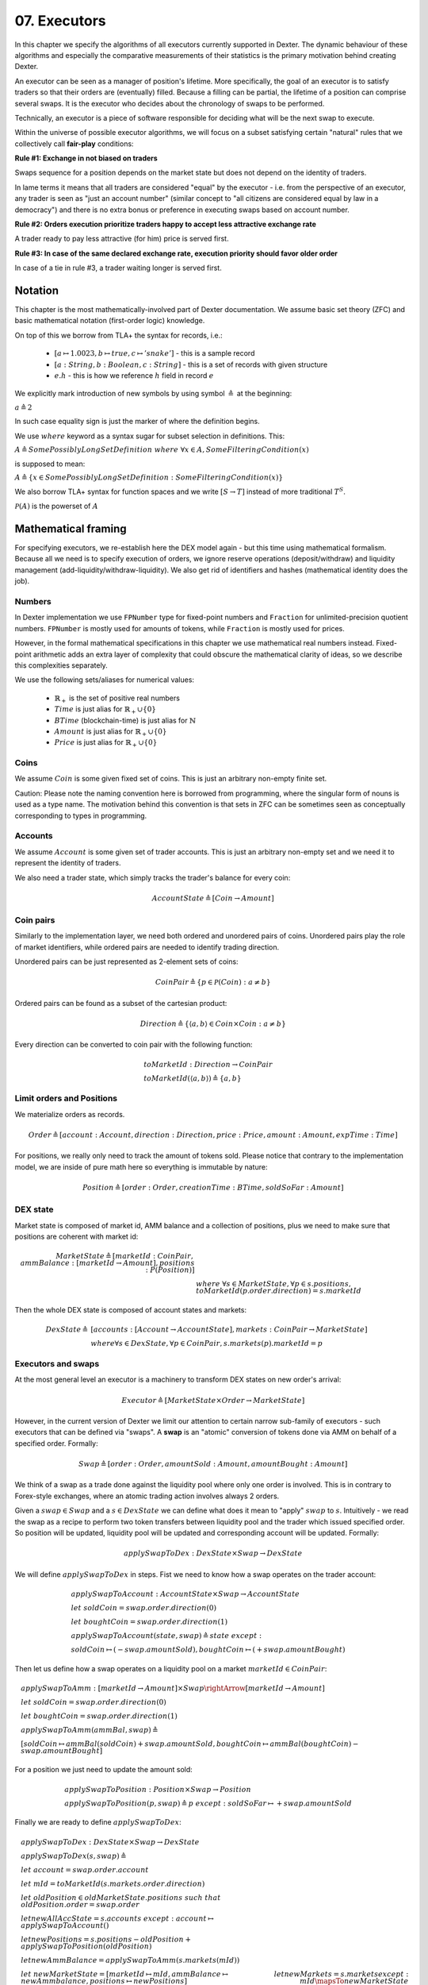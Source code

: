 07. Executors
=============

In this chapter we specify the algorithms of all executors currently supported in Dexter. The dynamic behaviour of these
algorithms and especially the comparative measurements of their statistics is the primary motivation behind creating
Dexter.

An executor can be seen as a manager of position's lifetime. More specifically, the goal of an executor is to
satisfy traders so that their orders are (eventually) filled. Because a filling can be partial, the lifetime of a position
can comprise several swaps. It is the executor who decides about the chronology of swaps to be performed.

Technically, an executor is a piece of software responsible for deciding what will be the next swap to execute.

Within the universe of possible executor algorithms, we will focus on a subset satisfying certain "natural" rules
that we collectively call **fair-play** conditions:

**Rule #1: Exchange in not biased on traders**

Swaps sequence for a position depends on the market state but does not depend on the identity of traders.

In lame terms it means that all traders are considered "equal" by the executor - i.e. from the perspective of an executor,
any trader is seen as "just an account number" (similar concept to "all citizens are considered equal by law in a democracy")
and there is no extra bonus or preference in executing swaps based on account number.

**Rule #2: Orders execution prioritize traders happy to accept less attractive exchange rate**

A trader ready to pay less attractive (for him) price is served first.

**Rule #3: In case of the same declared exchange rate, execution priority should favor older order**

In case of a tie in rule #3, a trader waiting longer is served first.

Notation
--------

This chapter is the most mathematically-involved part of Dexter documentation. We assume basic set theory (ZFC)
and basic mathematical notation (first-order logic) knowledge.

On top of this we borrow from TLA+ the syntax for records, i.e.:

 - :math:`[a \mapsto 1.0023, b \mapsto true, c \mapsto 'snake']` - this is a sample record
 - :math:`[a: String, b: Boolean, c: String]` - this is a set of records with given structure
 - :math:`e.h` - this is how we reference :math:`h` field in record :math:`e`

We explicitly mark introduction of new symbols by using symbol :math:`\triangleq` at the beginning:

:math:`a \triangleq 2`

In such case equality sign is just the marker of where the definition begins.

We use :math:`where` keyword as a syntax sugar for subset selection in definitions. This:

:math:`A \triangleq SomePossiblyLongSetDefinition \ where \ \forall{x \in A}, SomeFilteringCondition(x)`

is supposed to mean:

:math:`A \triangleq \{x \in SomePossiblyLongSetDefinition: SomeFilteringCondition(x)\}`

We also borrow TLA+ syntax for function spaces and we write :math:`[S \rightarrow T]` instead of more traditional
:math:`T^S`.

:math:`\mathcal{P}(A)` is the powerset of :math:`A`

Mathematical framing
--------------------

For specifying executors, we re-establish here the DEX model again - but this time using mathematical formalism. Because
all we need is to specify execution of orders, we ignore reserve operations (deposit/withdraw) and liquidity management
(add-liquidity/withdraw-liquidity). We also get rid of identifiers and hashes (mathematical identity does the job).

Numbers
^^^^^^^

In Dexter implementation we use ``FPNumber`` type for fixed-point numbers and ``Fraction`` for unlimited-precision
quotient numbers. ``FPNumber`` is mostly used for amounts of tokens, while ``Fraction`` is mostly used for prices.

However, in the formal mathematical specifications in this chapter we use mathematical real numbers instead.
Fixed-point arithmetic adds an extra layer of complexity that could obscure the mathematical clarity of ideas, so we
describe this complexities separately.

We use the following sets/aliases for numerical values:

 - :math:`\mathbb{R}_+` is the set of positive real numbers
 - :math:`Time` is just alias for :math:`\mathbb{R}_+ \cup \{ 0 \}`
 - :math:`BTime` (blockchain-time) is just alias for :math:`\mathbb{N}`
 - :math:`Amount` is just alias for :math:`\mathbb{R}_+ \cup \{ 0 \}`
 - :math:`Price` is just alias for :math:`\mathbb{R}_+ \cup \{ 0 \}`

Coins
^^^^^

We assume :math:`Coin` is some given fixed set of coins. This is just an arbitrary non-empty finite set.

Caution: Please note the naming convention here is borrowed from programming, where the singular form of nouns is used
as a type name. The motivation behind this convention is that sets in ZFC can be sometimes seen as conceptually
corresponding to types in programming.

Accounts
^^^^^^^^

We assume :math:`Account` is some given set of trader accounts. This is just an arbitrary non-empty set and we need it to
represent the identity of traders.

We also need a trader state, which simply tracks the trader's balance for every coin:

.. math::

    AccountState \triangleq [Coin \rightarrow Amount]

Coin pairs
^^^^^^^^^^

Similarly to the implementation layer, we need both ordered and unordered pairs of coins. Unordered pairs play the role
of market identifiers, while ordered pairs are needed to identify trading direction.

Unordered pairs can be just represented as 2-element sets of coins:

.. math::

    CoinPair \triangleq \{p \in \mathcal{P}(Coin): a \neq b \}

Ordered pairs can be found as a subset of the cartesian product:

.. math::

    Direction \triangleq \{ \langle a,b \rangle \in Coin \times Coin: a \neq b \}

Every direction can be converted to coin pair with the following function:

.. math::

    &toMarketId: Direction \rightarrow CoinPair \\
    &toMarketId(\langle a,b \rangle) \triangleq \{ a,b \}

Limit orders and Positions
^^^^^^^^^^^^^^^^^^^^^^^^^^

We materialize orders as records.

.. math::

    Order \triangleq [account: Account, direction: Direction, price: Price, amount: Amount, expTime: Time]

For positions, we really only need to track the amount of tokens sold. Please notice that contrary to the implementation
model, we are inside of pure math here so everything is immutable by nature:

.. math::

    Position \triangleq [order: Order, creationTime: BTime, soldSoFar: Amount]

DEX state
^^^^^^^^^

Market state is composed of market id, AMM balance and a collection of positions, plus we need to make sure that
positions are coherent with market id:

.. math::

  MarketState \triangleq [marketId: CoinPair, ammBalance: [marketId \rightarrow Amount], positions: P(Position)] \\
  & \ \ \ \ where \  \forall{s \in MarketState}, \forall{p \in s.positions}, toMarketId(p.order.direction) = s.marketId

Then the whole DEX state is composed of account states and markets:

.. math::

  DexState \triangleq &[accounts: [Account \rightarrow AccountState], markets: CoinPair \rightarrow MarketState] \\
  &where \forall{s \in DexState}, \forall{p \in CoinPair}, s.markets(p).marketId = p

Executors and swaps
^^^^^^^^^^^^^^^^^^^

At the most general level an executor is a machinery to transform DEX states on new order's arrival:

.. math::

    Executor \triangleq [MarketState \times Order \rightarrow MarketState]

However, in the current version of Dexter we limit our attention to certain narrow sub-family of executors - such
executors that can be defined via "swaps". A **swap** is an "atomic" conversion of tokens done via AMM on behalf of
a specified order. Formally:

.. math::

    Swap \triangleq [order: Order, amountSold: Amount, amountBought: Amount]

We think of a swap as a trade done against the liquidity pool where only one order is involved. This is in contrary to
Forex-style exchanges, where an atomic trading action involves always 2 orders.

Given a :math:`swap \in Swap` and a :math:`s \in DexState` we can define what does it mean to "apply" :math:`swap`
to :math:`s`. Intuitively - we read the swap as a recipe to perform two token transfers between
liquidity pool and the trader which issued specified order. So position will be updated, liquidity pool will be updated
and corresponding account will be updated. Formally:

.. math::

    applySwapToDex: DexState \times Swap \rightarrow DexState

We will define :math:`applySwapToDex` in steps. Fist we need to know how a swap operates on the trader account:

.. math::

    &applySwapToAccount: AccountState \times Swap \rightarrow AccountState \\
    &let \ soldCoin = swap.order.direction(0) \\
    &let \ boughtCoin = swap.order.direction(1) \\
    &applySwapToAccount(state, swap) \triangleq state \ except: \\
    & \ \ \ \ soldCoin \mapsto (@ - swap.amountSold), boughtCoin \mapsto (@ + swap.amountBought)

Then let us define how a swap operates on a liquidity pool on a market :math:`marketId \in CoinPair`:

.. math::

    &applySwapToAmm: [marketId \rightarrow Amount] \times Swap \rightArrow [marketId \rightarrow Amount] \\
    &let \ soldCoin = swap.order.direction(0) \\
    &let \ boughtCoin = swap.order.direction(1) \\
    &applySwapToAmm(ammBal, swap) \triangleq \\
    & \ \ \ \ [soldCoin \mapsto ammBal(soldCoin) + swap.amountSold, boughtCoin \mapsto ammBal(boughtCoin) - swap.amountBought]

For a position we just need to update the amount sold:

.. math::

    &applySwapToPosition: Position \times Swap \rightarrow Position \\
    &applySwapToPosition(p, swap) \triangleq p \ except: soldSoFar \mapsto @ + swap.amountSold

Finally we are ready to define :math:`applySwapToDex`:

.. math::

    &applySwapToDex: DexState \times Swap \rightarrow DexState \\
    &applySwapToDex(s, swap) \triangleq \\
    & \ \ \ \ let \ account = swap.order.account \\
    & \ \ \ \ let \ mId = toMarketId(s.markets.order.direction) \\
    & \ \ \ \ let \ oldPosition \in oldMarketState.positions \ such \ that \ oldPosition.order = swap.order \\
    & \ \ \ \ let newAllAccState = s.accounts \ except: account \mapsto applySwapToAccount(@) \\
    & \ \ \ \ let newPositions = s.positions - oldPosition + applySwapToPosition(oldPosition) \\
    & \ \ \ \ let newAmmBalance = applySwapToAmm(s.markets(mId)) \\
    & \ \ \ \ let \ newMarketState = [marketId \mapsto mId, ammBalance \mapsto newAmmbalance, positions \mapsto newPositions]
    & \ \ \ \ let newMarkets = s.markets except: mId \mapsTo newMarketState \\
    & \ \ \ \ [accounts \mapsto newAllAccState, markets \mapsto newMarkets]

---------------------------------------------------------------------

where the function operates as follows:

.. math::

    &apply(s, swap) \triangleq [accounts \mapsto newAllAccountsState, markets \mapsto newMarketsState] \ where: \\
    &let \ account = swap.order.account \\
    &let \ soldCoin = swap.order.direction(0) \\
    &let \ boughtCoin = swap.order.direction(1) \\
    &let \ newAccState = accounts(account) \ except:
    &    soldCoin \mapsto (@ - swap.amountSold), boughtCoin \mapsto (@ + swap.amountBought) \\
    &let \ newAllAccountsState = s.accounts \ except: \ account \mapsto newAccState \\
    &let \ mId = toMarketId(s.markets.order.direction) \\
    &let \ oldMarketState = s.markets(mId) \\
    &let \ oldAmmBalance = oldMarketState.ammBalance \\
    &let \ oldPosition \in oldMarketState.positions \ such \ that \ oldPosition.order = swap.order \\
    &let \ newPosition = oldPosition \ except: \ soldSoFar \mapsto @ + swap.amountSold \\
    &let \ newPositions = oldMarketState.positions - oldPosition + newPosition \\

    &let \ newAmmBalance = [ \\
    &   soldCoin \mapsto oldAmmBalance(soldCoin) + swap.amountSold, \\
    &   boughtCoin \mapsto oldAmmBalance(boughtCoin) - swap.amountBought] \\
    &let \ newMarketState = [markerId \mapsto mId, ammBalance \mapsto newAmmbalance, positions \mapsto newPositions]

Swap-based executor is defined by providing a sequence of swaps upon new order's arrival:

.. math::

    SwapBasedExecutor \triangleq [MarketState \times Order \rightarrow MarketState]


:math:`Swap = []`

Executor
^^^^^^^^

Now we are reade to express the concept of an executor. this is just any recipe for evolving DEX state after a new order
arrived:

:math:`Executor = \{ex \in [MarketState \times Order \rightarrow MarketState]\}`

Fair-play conditions
^^^^^^^^^^^^^^^^^^^^

As an example of th formal setup, we will formalize the fair-play conditions introduced in the beginning of this chapter.

Let :math:`ex \ Executor` be the executor in question.

**Rule #1**

.. math::

  \forall{p \in Perm(Account)}{}




----

Let :math:`A` and :math:`B` be coins on the market under consideration. Let :math:`a` and :math:`b` be the corresponding
balances of the liquidity pool. We can write this state concisely as:

.. math::

 <a:A, b:B>

We consider an order :math:`p` with direction :math:`B \rigtharrow A`, i.e. the trader wants to sell some amount
of tokens :math:`B` and receive corresponding amount of :math:`A`. Let :math:`amount` be the amount of :math:`B` tokens
declared in :math:`p`.

We will consider execution of a single swap :math:`s=<y:B \rightarrow x:A>`, i.e. :math:`y` is the amount of :math:`B`
tokens the trader sold and :math:`x` is the amount of :math:`A` tokens the trader obtained in reply. This swap is
supposed to be a (possibly partial) execution of :math:`p`.

To simplify the mathematics we will NOT use the normalized view of the market. Rather, we will use the direction-based
view, so the limit price :math:`e` declared in :math:`p` is interpreted as the following condition imposed by the trader:

.. math::

 \frac{x}{y} >= e

Because we do not use the normalized view, the concept of "current price on the market" (or just **ammPrice** in short)
depends on order's direction. For :math:`p` the direction is :math:`B \rigtharrow A` and the current price on the
market (with direction :math:`B \rigtharrow A`) is defined as:

.. math::

 ammPrice_{B \rigtharrow A} = \frac{a}{b}

After the execution of swap :math:`p` the state of the liquidity pool will change to:

 <a-x: A, b+y:B>

Hence, after the execution of :math:`s`, the directed ammPrice will change to: \frac{a}{b}


Variant 1: TEAL executor
------------------------

This executor is based on a proprietary algorithm created in Onomy Protocol. The key idea of this


Variant 2: TURQUOISE executor
-----------------------------

TURQUOISE executor does not support stop orders, hence the market state is composed of:

 - limit orders on the ASK side (sellers)
 - limit orders on the BIS side (buyers)
 - two liquidity pool balances (one balance for each coin)

Basic idea of the algorithm
^^^^^^^^^^^^^^^^^^^^^^^^^^^




Mathematics
^^^^^^^^^^^

We will now derive the mathematical formulas to

The main idea of the algorithm is to execute every swap using the limit price declared in the order. This in contrary
to a FOREX-style exchanges, where every swap is executed using the current market price. While executing swaps this way,
the limiting factor is the "real" price, which we establish as :math:`\frac{a}{b}`, where :math:`A` and :math:`B`





Variant 3: UNISWAP_HYBRID executor
----------------------------------


f


Complications caused by finite precision
----------------------------------------

sfsdfs

